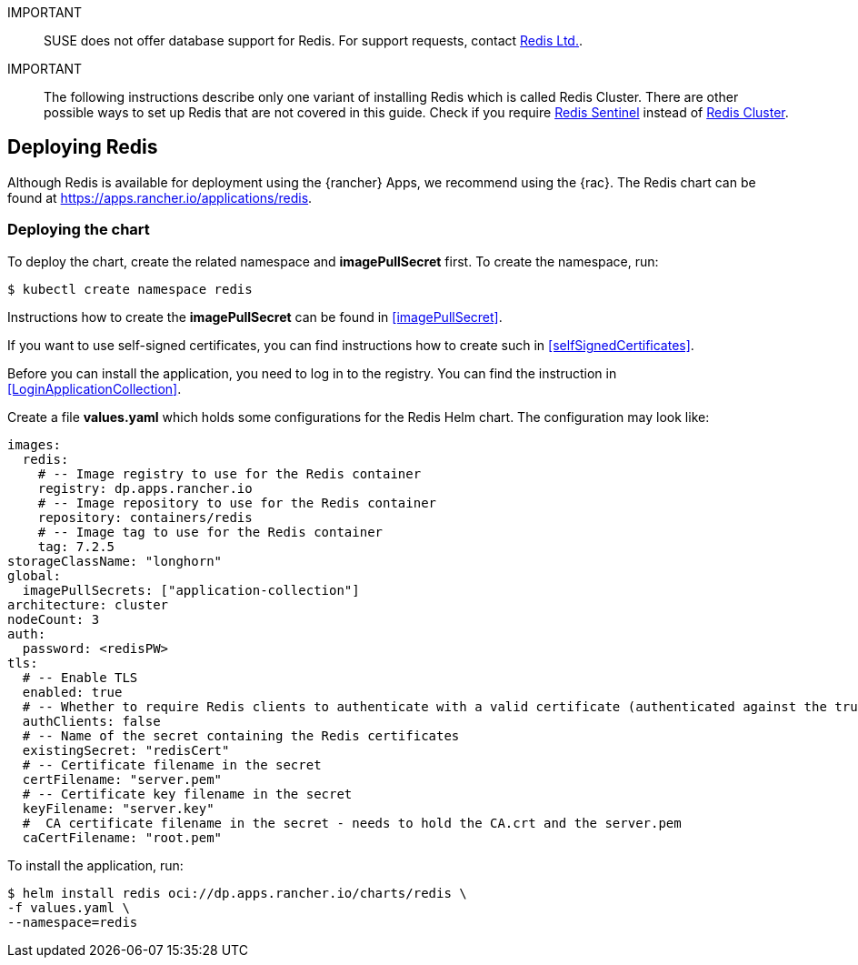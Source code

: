[#Redis]

:app_name: redis
:redis: Redis


IMPORTANT::
SUSE does not offer database support for {redis}.
For support requests, contact link:https://redis.com/[Redis Ltd.].


IMPORTANT::
The following instructions describe only one variant of installing {redis} which is called Redis Cluster.
There are other possible ways to set up {redis} that are not covered in this guide.
Check if you require link:https://redis.io/docs/management/sentinel/[{redis} Sentinel]
instead of link:https://redis.io/docs/management/scaling/[{redis} Cluster].


== Deploying Redis

Although {redis} is available for deployment using the {rancher} Apps, we recommend using the {rac}.
The {redis} chart can be found at https://apps.rancher.io/applications/redis.


=== Deploying the chart

To deploy the chart, create the related namespace and *imagePullSecret* first.
To create the namespace, run:

[source, bash, subs="attributes"]
----
$ kubectl create namespace {app_name}
----

[#redisIPS]
Instructions how to create the *imagePullSecret* can be found in <<imagePullSecret>>.


If you want to use self-signed certificates, you can find instructions how to create such in <<selfSignedCertificates>>.

[#redisLIR]
Before you can install the application, you need to log in to the registry. You can find the instruction in <<LoginApplicationCollection>>.


Create a file *values.yaml* which holds some configurations for the {redis} Helm chart.
The configuration may look like:

[source, yaml]
----
images:
  redis:
    # -- Image registry to use for the Redis container
    registry: dp.apps.rancher.io
    # -- Image repository to use for the Redis container
    repository: containers/redis
    # -- Image tag to use for the Redis container
    tag: 7.2.5
storageClassName: "longhorn"
global:
  imagePullSecrets: ["application-collection"]
architecture: cluster
nodeCount: 3
auth:
  password: <redisPW>
tls:
  # -- Enable TLS
  enabled: true
  # -- Whether to require Redis clients to authenticate with a valid certificate (authenticated against the trusted root CA certificate)
  authClients: false
  # -- Name of the secret containing the Redis certificates
  existingSecret: "redisCert"
  # -- Certificate filename in the secret
  certFilename: "server.pem"
  # -- Certificate key filename in the secret
  keyFilename: "server.key"
  #  CA certificate filename in the secret - needs to hold the CA.crt and the server.pem
  caCertFilename: "root.pem"
----

To install the application, run:
[source, bash, subs="attributes"]
----
$ helm install {app_name} oci://dp.apps.rancher.io/charts/{app_name} \
-f values.yaml \
--namespace={app_name}
----

